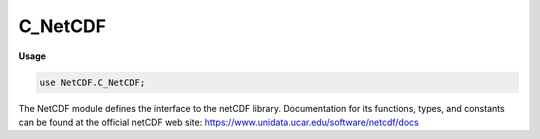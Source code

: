 .. default-domain:: chpl

.. module:: C_NetCDF
   :synopsis: The NetCDF module defines the interface to the netCDF library.

C_NetCDF
========
**Usage**

.. code-block:: chapel

   use NetCDF.C_NetCDF;

The NetCDF module defines the interface to the netCDF library.
Documentation for its functions, types, and constants can be found
at the official netCDF web site:
https://www.unidata.ucar.edu/software/netcdf/docs


.. data:: const NC_NAT: c_int

.. data:: const NC_BYTE: c_int

.. data:: const NC_CHAR: c_int

.. data:: const NC_SHORT: c_int

.. data:: const NC_INT: c_int

.. data:: const NC_LONG: c_int

.. data:: const NC_FLOAT: c_int

.. data:: const NC_DOUBLE: c_int

.. data:: const NC_UBYTE: c_int

.. data:: const NC_USHORT: c_int

.. data:: const NC_UINT: c_int

.. data:: const NC_INT64: c_int

.. data:: const NC_UINT64: c_int

.. data:: const NC_STRING: c_int

.. data:: const NC_MAX_ATOMIC_TYPE: c_int

.. data:: const NC_VLEN: c_int

.. data:: const NC_OPAQUE: c_int

.. data:: const NC_ENUM: c_int

.. data:: const NC_COMPOUND: c_int

.. data:: const NC_FIRSTUSERTYPEID: c_int

.. data:: const NC_FILL_BYTE: c_char

.. data:: const NC_FILL_CHAR: c_char

.. data:: const NC_FILL_SHORT: c_short

.. data:: const NC_FILL_INT: c_int

.. data:: const NC_FILL_FLOAT: real(32)

.. data:: const NC_FILL_DOUBLE: real

.. data:: const NC_FILL_UBYTE: c_int

.. data:: const NC_FILL_USHORT: c_int

.. data:: const NC_FILL_UINT: c_int

.. data:: const NC_FILL_INT64: c_longlong

.. data:: const NC_FILL_UINT64: c_ulonglong

.. data:: const NC_FILL_STRING: c_string

.. data:: const NC_MAX_BYTE: c_int

.. data:: const NC_MIN_BYTE: c_int

.. data:: const NC_MAX_CHAR: c_int

.. data:: const NC_MAX_SHORT: c_int

.. data:: const NC_MIN_SHORT: c_int

.. data:: const NC_MAX_INT: c_int

.. data:: const NC_MIN_INT: c_int

.. data:: const NC_MAX_FLOAT: real(32)

.. data:: const NC_MIN_FLOAT: real(32)

.. data:: const NC_MAX_DOUBLE: real

.. data:: const NC_MIN_DOUBLE: real

.. data:: const NC_MAX_UBYTE: c_int

.. data:: const NC_MAX_USHORT: c_int

.. data:: const NC_MAX_UINT: c_int

.. data:: const NC_MAX_INT64: c_longlong

.. data:: const NC_MIN_INT64: c_longlong

.. data:: const NC_MAX_UINT64: c_ulonglong

.. data:: const _FillValue: c_string

.. data:: const NC_FILL: c_int

.. data:: const NC_NOFILL: c_int

.. data:: const NC_NOWRITE: c_int

.. data:: const NC_WRITE: c_int

.. data:: const NC_CLOBBER: c_int

.. data:: const NC_NOCLOBBER: c_int

.. data:: const NC_DISKLESS: c_int

.. data:: const NC_MMAP: c_int

.. data:: const NC_64BIT_DATA: c_int

.. data:: const NC_CDF5: c_int

.. data:: const NC_CLASSIC_MODEL: c_int

.. data:: const NC_64BIT_OFFSET: c_int

.. data:: const NC_LOCK: c_int

.. data:: const NC_SHARE: c_int

.. data:: const NC_NETCDF4: c_int

.. data:: const NC_MPIIO: c_int

.. data:: const NC_MPIPOSIX: c_int

.. data:: const NC_INMEMORY: c_int

.. data:: const NC_PNETCDF: c_int

.. data:: const NC_FORMAT_CLASSIC: c_int

.. data:: const NC_FORMAT_64BIT_OFFSET: c_int

.. data:: const NC_FORMAT_64BIT: c_int

.. data:: const NC_FORMAT_NETCDF4: c_int

.. data:: const NC_FORMAT_NETCDF4_CLASSIC: c_int

.. data:: const NC_FORMAT_64BIT_DATA: c_int

.. data:: const NC_FORMAT_CDF5: c_int

.. data:: const NC_FORMATX_NC3: c_int

.. data:: const NC_FORMATX_NC_HDF5: c_int

.. data:: const NC_FORMATX_NC4: c_int

.. data:: const NC_FORMATX_NC_HDF4: c_int

.. data:: const NC_FORMATX_PNETCDF: c_int

.. data:: const NC_FORMATX_DAP2: c_int

.. data:: const NC_FORMATX_DAP4: c_int

.. data:: const NC_FORMATX_UNDEFINED: c_int

.. data:: const NC_FORMAT_NC3: c_int

.. data:: const NC_FORMAT_NC_HDF5: c_int

.. data:: const NC_FORMAT_NC4: c_int

.. data:: const NC_FORMAT_NC_HDF4: c_int

.. data:: const NC_FORMAT_PNETCDF: c_int

.. data:: const NC_FORMAT_DAP2: c_int

.. data:: const NC_FORMAT_DAP4: c_int

.. data:: const NC_FORMAT_UNDEFINED: c_int

.. data:: const NC_SIZEHINT_DEFAULT: c_int

.. data:: const NC_ALIGN_CHUNK: size_t

.. data:: const NC_UNLIMITED: c_int

.. data:: const NC_GLOBAL: c_int

.. data:: const NC_MAX_DIMS: c_int

.. data:: const NC_MAX_ATTRS: c_int

.. data:: const NC_MAX_VARS: c_int

.. data:: const NC_MAX_NAME: c_int

.. data:: const NC_MAX_VAR_DIMS: c_int

.. data:: const NC_MAX_HDF4_NAME: c_int

.. data:: const NC_ENDIAN_NATIVE: c_int

.. data:: const NC_ENDIAN_LITTLE: c_int

.. data:: const NC_ENDIAN_BIG: c_int

.. data:: const NC_CHUNKED: c_int

.. data:: const NC_CONTIGUOUS: c_int

.. data:: const NC_NOCHECKSUM: c_int

.. data:: const NC_FLETCHER32: c_int

.. data:: const NC_NOSHUFFLE: c_int

.. data:: const NC_SHUFFLE: c_int

.. data:: const NC_MIN_DEFLATE_LEVEL: c_int

.. data:: const NC_MAX_DEFLATE_LEVEL: c_int

.. data:: const NC_NOERR: c_int

.. data:: const NC2_ERR: c_int

.. data:: const NC_EBADID: c_int

.. data:: const NC_ENFILE: c_int

.. data:: const NC_EEXIST: c_int

.. data:: const NC_EINVAL: c_int

.. data:: const NC_EPERM: c_int

.. data:: const NC_ENOTINDEFINE: c_int

.. data:: const NC_EINDEFINE: c_int

.. data:: const NC_EINVALCOORDS: c_int

.. data:: const NC_EMAXDIMS: c_int

.. data:: const NC_ENAMEINUSE: c_int

.. data:: const NC_ENOTATT: c_int

.. data:: const NC_EMAXATTS: c_int

.. data:: const NC_EBADTYPE: c_int

.. data:: const NC_EBADDIM: c_int

.. data:: const NC_EUNLIMPOS: c_int

.. data:: const NC_EMAXVARS: c_int

.. data:: const NC_ENOTVAR: c_int

.. data:: const NC_EGLOBAL: c_int

.. data:: const NC_ENOTNC: c_int

.. data:: const NC_ESTS: c_int

.. data:: const NC_EMAXNAME: c_int

.. data:: const NC_EUNLIMIT: c_int

.. data:: const NC_ENORECVARS: c_int

.. data:: const NC_ECHAR: c_int

.. data:: const NC_EEDGE: c_int

.. data:: const NC_ESTRIDE: c_int

.. data:: const NC_EBADNAME: c_int

.. data:: const NC_ERANGE: c_int

.. data:: const NC_ENOMEM: c_int

.. data:: const NC_EVARSIZE: c_int

.. data:: const NC_EDIMSIZE: c_int

.. data:: const NC_ETRUNC: c_int

.. data:: const NC_EAXISTYPE: c_int

.. data:: const NC_EDAP: c_int

.. data:: const NC_ECURL: c_int

.. data:: const NC_EIO: c_int

.. data:: const NC_ENODATA: c_int

.. data:: const NC_EDAPSVC: c_int

.. data:: const NC_EDAS: c_int

.. data:: const NC_EDDS: c_int

.. data:: const NC_EDMR: c_int

.. data:: const NC_EDATADDS: c_int

.. data:: const NC_EDATADAP: c_int

.. data:: const NC_EDAPURL: c_int

.. data:: const NC_EDAPCONSTRAINT: c_int

.. data:: const NC_ETRANSLATION: c_int

.. data:: const NC_EACCESS: c_int

.. data:: const NC_EAUTH: c_int

.. data:: const NC_ENOTFOUND: c_int

.. data:: const NC_ECANTREMOVE: c_int

.. data:: const NC_EINTERNAL: c_int

.. data:: const NC4_FIRST_ERROR: c_int

.. data:: const NC_EHDFERR: c_int

.. data:: const NC_ECANTREAD: c_int

.. data:: const NC_ECANTWRITE: c_int

.. data:: const NC_ECANTCREATE: c_int

.. data:: const NC_EFILEMETA: c_int

.. data:: const NC_EDIMMETA: c_int

.. data:: const NC_EATTMETA: c_int

.. data:: const NC_EVARMETA: c_int

.. data:: const NC_ENOCOMPOUND: c_int

.. data:: const NC_EATTEXISTS: c_int

.. data:: const NC_ENOTNC4: c_int

.. data:: const NC_ESTRICTNC3: c_int

.. data:: const NC_ENOTNC3: c_int

.. data:: const NC_ENOPAR: c_int

.. data:: const NC_EPARINIT: c_int

.. data:: const NC_EBADGRPID: c_int

.. data:: const NC_EBADTYPID: c_int

.. data:: const NC_ETYPDEFINED: c_int

.. data:: const NC_EBADFIELD: c_int

.. data:: const NC_EBADCLASS: c_int

.. data:: const NC_EMAPTYPE: c_int

.. data:: const NC_ELATEFILL: c_int

.. data:: const NC_ELATEDEF: c_int

.. data:: const NC_EDIMSCALE: c_int

.. data:: const NC_ENOGRP: c_int

.. data:: const NC_ESTORAGE: c_int

.. data:: const NC_EBADCHUNK: c_int

.. data:: const NC_ENOTBUILT: c_int

.. data:: const NC_EDISKLESS: c_int

.. data:: const NC_ECANTEXTEND: c_int

.. data:: const NC_EMPI: c_int

.. data:: const NC_EFILTER: c_int

.. data:: const NC_ERCFILE: c_int

.. data:: const NC_ENULLPAD: c_int

.. data:: const NC4_LAST_ERROR: c_int

.. data:: const DIM_WITHOUT_VARIABLE: c_string

.. data:: const NC_HAVE_NEW_CHUNKING_API: c_int

.. data:: const NC_EURL: c_int

.. data:: const NC_ECONSTRAINT: c_int

.. data:: const NC_TURN_OFF_LOGGING: c_int

.. data:: const FILL_BYTE: c_char

.. data:: const FILL_CHAR: c_char

.. data:: const FILL_SHORT: c_short

.. data:: const FILL_LONG: c_int

.. data:: const FILL_FLOAT: real(32)

.. data:: const FILL_DOUBLE: real

.. data:: const MAX_NC_DIMS: c_int

.. data:: const MAX_NC_ATTRS: c_int

.. data:: const MAX_NC_VARS: c_int

.. data:: const MAX_NC_NAME: c_int

.. data:: const MAX_VAR_DIMS: c_int

.. data:: const NC_ENTOOL: c_int

.. data:: const NC_EXDR: c_int

.. data:: const NC_SYSERR: c_int

.. data:: const NC_FATAL: c_int

.. data:: const NC_VERBOSE: c_int

.. function:: proc nc_inq_libvers(): c_string

.. function:: proc nc_strerror(ncerr: c_int): c_string

.. function:: proc nc__create(path: c_string, cmode: c_int, initialsz: size_t, ref chunksizehintp: size_t, ref ncidp: c_int): c_int

.. function:: proc nc_create(path: c_string, cmode: c_int, ref ncidp: c_int): c_int

.. function:: proc nc__open(path: c_string, mode: c_int, ref chunksizehintp: size_t, ref ncidp: c_int): c_int

.. function:: proc nc_open(path: c_string, mode: c_int, ref ncidp: c_int): c_int

.. function:: proc nc_inq_path(ncid: c_int, ref pathlen: size_t, path: c_string): c_int

.. function:: proc nc_inq_ncid(ncid: c_int, name: c_string, ref grp_ncid: c_int): c_int

.. function:: proc nc_inq_grps(ncid: c_int, ref numgrps: c_int, ref ncids: c_int): c_int

.. function:: proc nc_inq_grpname(ncid: c_int, name: c_string): c_int

.. function:: proc nc_inq_grpname_full(ncid: c_int, ref lenp: size_t, full_name: c_string): c_int

.. function:: proc nc_inq_grpname_len(ncid: c_int, ref lenp: size_t): c_int

.. function:: proc nc_inq_grp_parent(ncid: c_int, ref parent_ncid: c_int): c_int

.. function:: proc nc_inq_grp_ncid(ncid: c_int, grp_name: c_string, ref grp_ncid: c_int): c_int

.. function:: proc nc_inq_grp_full_ncid(ncid: c_int, full_name: c_string, ref grp_ncid: c_int): c_int

.. function:: proc nc_inq_varids(ncid: c_int, ref nvars: c_int, ref varids: c_int): c_int

.. function:: proc nc_inq_dimids(ncid: c_int, ref ndims: c_int, ref dimids: c_int, include_parents: c_int): c_int

.. function:: proc nc_inq_typeids(ncid: c_int, ref ntypes: c_int, ref typeids: c_int): c_int

.. function:: proc nc_inq_type_equal(ncid1: c_int, typeid1: nc_type, ncid2: c_int, typeid2: nc_type, ref equal: c_int): c_int

.. function:: proc nc_def_grp(parent_ncid: c_int, name: c_string, ref new_ncid: c_int): c_int

.. function:: proc nc_rename_grp(grpid: c_int, name: c_string): c_int

.. function:: proc nc_def_compound(ncid: c_int, size: size_t, name: c_string, ref typeidp: nc_type): c_int

.. function:: proc nc_insert_compound(ncid: c_int, xtype: nc_type, name: c_string, offset: size_t, field_typeid: nc_type): c_int

.. function:: proc nc_insert_array_compound(ncid: c_int, xtype: nc_type, name: c_string, offset: size_t, field_typeid: nc_type, ndims: c_int, ref dim_sizes: c_int): c_int

.. function:: proc nc_inq_type(ncid: c_int, xtype: nc_type, name: c_string, ref size: size_t): c_int

.. function:: proc nc_inq_typeid(ncid: c_int, name: c_string, ref typeidp: nc_type): c_int

.. function:: proc nc_inq_compound(ncid: c_int, xtype: nc_type, name: c_string, ref sizep: size_t, ref nfieldsp: size_t): c_int

.. function:: proc nc_inq_compound_name(ncid: c_int, xtype: nc_type, name: c_string): c_int

.. function:: proc nc_inq_compound_size(ncid: c_int, xtype: nc_type, ref sizep: size_t): c_int

.. function:: proc nc_inq_compound_nfields(ncid: c_int, xtype: nc_type, ref nfieldsp: size_t): c_int

.. function:: proc nc_inq_compound_field(ncid: c_int, xtype: nc_type, fieldid: c_int, name: c_string, ref offsetp: size_t, ref field_typeidp: nc_type, ref ndimsp: c_int, ref dim_sizesp: c_int): c_int

.. function:: proc nc_inq_compound_fieldname(ncid: c_int, xtype: nc_type, fieldid: c_int, name: c_string): c_int

.. function:: proc nc_inq_compound_fieldindex(ncid: c_int, xtype: nc_type, name: c_string, ref fieldidp: c_int): c_int

.. function:: proc nc_inq_compound_fieldoffset(ncid: c_int, xtype: nc_type, fieldid: c_int, ref offsetp: size_t): c_int

.. function:: proc nc_inq_compound_fieldtype(ncid: c_int, xtype: nc_type, fieldid: c_int, ref field_typeidp: nc_type): c_int

.. function:: proc nc_inq_compound_fieldndims(ncid: c_int, xtype: nc_type, fieldid: c_int, ref ndimsp: c_int): c_int

.. function:: proc nc_inq_compound_fielddim_sizes(ncid: c_int, xtype: nc_type, fieldid: c_int, ref dim_sizes: c_int): c_int

.. function:: proc nc_def_vlen(ncid: c_int, name: c_string, base_typeid: nc_type, ref xtypep: nc_type): c_int

.. function:: proc nc_inq_vlen(ncid: c_int, xtype: nc_type, name: c_string, ref datum_sizep: size_t, ref base_nc_typep: nc_type): c_int

.. function:: proc nc_free_vlen(ref vl: nc_vlen_t): c_int

.. function:: proc nc_free_vlens(len: size_t, vlens: c_ptr(nc_vlen_t)): c_int

.. function:: proc nc_put_vlen_element(ncid: c_int, typeid1: c_int, vlen_element: c_void_ptr, len: size_t, data: c_void_ptr): c_int

.. function:: proc nc_get_vlen_element(ncid: c_int, typeid1: c_int, vlen_element: c_void_ptr, ref len: size_t, data: c_void_ptr): c_int

.. function:: proc nc_free_string(len: size_t, ref data: c_string): c_int

.. function:: proc nc_inq_user_type(ncid: c_int, xtype: nc_type, name: c_string, ref size: size_t, ref base_nc_typep: nc_type, ref nfieldsp: size_t, ref classp: c_int): c_int

.. function:: proc nc_put_att(ncid: c_int, varid: c_int, name: c_string, xtype: nc_type, len: size_t, op: c_void_ptr): c_int

.. function:: proc nc_get_att(ncid: c_int, varid: c_int, name: c_string, ip: c_void_ptr): c_int

.. function:: proc nc_def_enum(ncid: c_int, base_typeid: nc_type, name: c_string, ref typeidp: nc_type): c_int

.. function:: proc nc_insert_enum(ncid: c_int, xtype: nc_type, name: c_string, value: c_void_ptr): c_int

.. function:: proc nc_inq_enum(ncid: c_int, xtype: nc_type, name: c_string, ref base_nc_typep: nc_type, ref base_sizep: size_t, ref num_membersp: size_t): c_int

.. function:: proc nc_inq_enum_member(ncid: c_int, xtype: nc_type, idx: c_int, name: c_string, value: c_void_ptr): c_int

.. function:: proc nc_inq_enum_ident(ncid: c_int, xtype: nc_type, value: c_longlong, identifier: c_string): c_int

.. function:: proc nc_def_opaque(ncid: c_int, size: size_t, name: c_string, ref xtypep: nc_type): c_int

.. function:: proc nc_inq_opaque(ncid: c_int, xtype: nc_type, name: c_string, ref sizep: size_t): c_int

.. function:: proc nc_put_var(ncid: c_int, varid: c_int, op: c_void_ptr): c_int

.. function:: proc nc_get_var(ncid: c_int, varid: c_int, ip: c_void_ptr): c_int

.. function:: proc nc_put_var1(ncid: c_int, varid: c_int, ref indexp: size_t, op: c_void_ptr): c_int

.. function:: proc nc_get_var1(ncid: c_int, varid: c_int, ref indexp: size_t, ip: c_void_ptr): c_int

.. function:: proc nc_put_vara(ncid: c_int, varid: c_int, ref startp: size_t, ref countp: size_t, op: c_void_ptr): c_int

.. function:: proc nc_get_vara(ncid: c_int, varid: c_int, ref startp: size_t, ref countp: size_t, ip: c_void_ptr): c_int

.. function:: proc nc_put_vars(ncid: c_int, varid: c_int, ref startp: size_t, ref countp: size_t, ref stridep: c_ptrdiff, op: c_void_ptr): c_int

.. function:: proc nc_get_vars(ncid: c_int, varid: c_int, ref startp: size_t, ref countp: size_t, ref stridep: c_ptrdiff, ip: c_void_ptr): c_int

.. function:: proc nc_put_varm(ncid: c_int, varid: c_int, ref startp: size_t, ref countp: size_t, ref stridep: c_ptrdiff, ref imapp: c_ptrdiff, op: c_void_ptr): c_int

.. function:: proc nc_get_varm(ncid: c_int, varid: c_int, ref startp: size_t, ref countp: size_t, ref stridep: c_ptrdiff, ref imapp: c_ptrdiff, ip: c_void_ptr): c_int

.. function:: proc nc_def_var_deflate(ncid: c_int, varid: c_int, shuffle: c_int, deflate: c_int, deflate_level: c_int): c_int

.. function:: proc nc_inq_var_deflate(ncid: c_int, varid: c_int, ref shufflep: c_int, ref deflatep: c_int, ref deflate_levelp: c_int): c_int

.. function:: proc nc_inq_var_szip(ncid: c_int, varid: c_int, ref options_maskp: c_int, ref pixels_per_blockp: c_int): c_int

.. function:: proc nc_def_var_fletcher32(ncid: c_int, varid: c_int, fletcher32: c_int): c_int

.. function:: proc nc_inq_var_fletcher32(ncid: c_int, varid: c_int, ref fletcher32p: c_int): c_int

.. function:: proc nc_def_var_chunking(ncid: c_int, varid: c_int, storage: c_int, ref chunksizesp: size_t): c_int

.. function:: proc nc_inq_var_chunking(ncid: c_int, varid: c_int, ref storagep: c_int, ref chunksizesp: size_t): c_int

.. function:: proc nc_def_var_fill(ncid: c_int, varid: c_int, no_fill: c_int, fill_value: c_void_ptr): c_int

.. function:: proc nc_inq_var_fill(ncid: c_int, varid: c_int, ref no_fill: c_int, fill_valuep: c_void_ptr): c_int

.. function:: proc nc_def_var_endian(ncid: c_int, varid: c_int, endian: c_int): c_int

.. function:: proc nc_inq_var_endian(ncid: c_int, varid: c_int, ref endianp: c_int): c_int

.. function:: proc nc_def_var_filter(ncid: c_int, varid: c_int, id: c_uint, nparams: size_t, ref parms: c_uint): c_int

.. function:: proc nc_inq_var_filter(ncid: c_int, varid: c_int, ref idp: c_uint, ref nparams: size_t, ref params: c_uint): c_int

.. function:: proc nc_set_fill(ncid: c_int, fillmode: c_int, ref old_modep: c_int): c_int

.. function:: proc nc_set_default_format(format: c_int, ref old_formatp: c_int): c_int

.. function:: proc nc_set_chunk_cache(size: size_t, nelems: size_t, preemption: c_float): c_int

.. function:: proc nc_get_chunk_cache(ref sizep: size_t, ref nelemsp: size_t, ref preemptionp: c_float): c_int

.. function:: proc nc_set_var_chunk_cache(ncid: c_int, varid: c_int, size: size_t, nelems: size_t, preemption: c_float): c_int

.. function:: proc nc_get_var_chunk_cache(ncid: c_int, varid: c_int, ref sizep: size_t, ref nelemsp: size_t, ref preemptionp: c_float): c_int

.. function:: proc nc_redef(ncid: c_int): c_int

.. function:: proc nc__enddef(ncid: c_int, h_minfree: size_t, v_align: size_t, v_minfree: size_t, r_align: size_t): c_int

.. function:: proc nc_enddef(ncid: c_int): c_int

.. function:: proc nc_sync(ncid: c_int): c_int

.. function:: proc nc_abort(ncid: c_int): c_int

.. function:: proc nc_close(ncid: c_int): c_int

.. function:: proc nc_inq(ncid: c_int, ref ndimsp: c_int, ref nvarsp: c_int, ref nattsp: c_int, ref unlimdimidp: c_int): c_int

.. function:: proc nc_inq_ndims(ncid: c_int, ref ndimsp: c_int): c_int

.. function:: proc nc_inq_nvars(ncid: c_int, ref nvarsp: c_int): c_int

.. function:: proc nc_inq_natts(ncid: c_int, ref nattsp: c_int): c_int

.. function:: proc nc_inq_unlimdim(ncid: c_int, ref unlimdimidp: c_int): c_int

.. function:: proc nc_inq_unlimdims(ncid: c_int, ref nunlimdimsp: c_int, ref unlimdimidsp: c_int): c_int

.. function:: proc nc_inq_format(ncid: c_int, ref formatp: c_int): c_int

.. function:: proc nc_inq_format_extended(ncid: c_int, ref formatp: c_int, ref modep: c_int): c_int

.. function:: proc nc_def_dim(ncid: c_int, name: c_string, len: size_t, ref idp: c_int): c_int

.. function:: proc nc_inq_dimid(ncid: c_int, name: c_string, ref idp: c_int): c_int

.. function:: proc nc_inq_dim(ncid: c_int, dimid: c_int, name: c_string, ref lenp: size_t): c_int

.. function:: proc nc_inq_dimname(ncid: c_int, dimid: c_int, name: c_string): c_int

.. function:: proc nc_inq_dimlen(ncid: c_int, dimid: c_int, ref lenp: size_t): c_int

.. function:: proc nc_rename_dim(ncid: c_int, dimid: c_int, name: c_string): c_int

.. function:: proc nc_inq_att(ncid: c_int, varid: c_int, name: c_string, ref xtypep: nc_type, ref lenp: size_t): c_int

.. function:: proc nc_inq_attid(ncid: c_int, varid: c_int, name: c_string, ref idp: c_int): c_int

.. function:: proc nc_inq_atttype(ncid: c_int, varid: c_int, name: c_string, ref xtypep: nc_type): c_int

.. function:: proc nc_inq_attlen(ncid: c_int, varid: c_int, name: c_string, ref lenp: size_t): c_int

.. function:: proc nc_inq_attname(ncid: c_int, varid: c_int, attnum: c_int, name: c_string): c_int

.. function:: proc nc_copy_att(ncid_in: c_int, varid_in: c_int, name: c_string, ncid_out: c_int, varid_out: c_int): c_int

.. function:: proc nc_rename_att(ncid: c_int, varid: c_int, name: c_string, newname: c_string): c_int

.. function:: proc nc_del_att(ncid: c_int, varid: c_int, name: c_string): c_int

.. function:: proc nc_put_att_text(ncid: c_int, varid: c_int, name: c_string, len: size_t, op: c_string): c_int

.. function:: proc nc_get_att_text(ncid: c_int, varid: c_int, name: c_string, ip: c_string): c_int

.. function:: proc nc_put_att_string(ncid: c_int, varid: c_int, name: c_string, len: size_t, ref op: c_string): c_int

.. function:: proc nc_get_att_string(ncid: c_int, varid: c_int, name: c_string, ref ip: c_string): c_int

.. function:: proc nc_put_att_uchar(ncid: c_int, varid: c_int, name: c_string, xtype: nc_type, len: size_t, ref op: c_uchar): c_int

.. function:: proc nc_get_att_uchar(ncid: c_int, varid: c_int, name: c_string, ref ip: c_uchar): c_int

.. function:: proc nc_put_att_schar(ncid: c_int, varid: c_int, name: c_string, xtype: nc_type, len: size_t, ref op: c_schar): c_int

.. function:: proc nc_get_att_schar(ncid: c_int, varid: c_int, name: c_string, ref ip: c_schar): c_int

.. function:: proc nc_put_att_short(ncid: c_int, varid: c_int, name: c_string, xtype: nc_type, len: size_t, ref op: c_short): c_int

.. function:: proc nc_get_att_short(ncid: c_int, varid: c_int, name: c_string, ref ip: c_short): c_int

.. function:: proc nc_put_att_int(ncid: c_int, varid: c_int, name: c_string, xtype: nc_type, len: size_t, ref op: c_int): c_int

.. function:: proc nc_get_att_int(ncid: c_int, varid: c_int, name: c_string, ref ip: c_int): c_int

.. function:: proc nc_put_att_long(ncid: c_int, varid: c_int, name: c_string, xtype: nc_type, len: size_t, ref op: c_long): c_int

.. function:: proc nc_get_att_long(ncid: c_int, varid: c_int, name: c_string, ref ip: c_long): c_int

.. function:: proc nc_put_att_float(ncid: c_int, varid: c_int, name: c_string, xtype: nc_type, len: size_t, ref op: c_float): c_int

.. function:: proc nc_get_att_float(ncid: c_int, varid: c_int, name: c_string, ref ip: c_float): c_int

.. function:: proc nc_put_att_double(ncid: c_int, varid: c_int, name: c_string, xtype: nc_type, len: size_t, ref op: c_double): c_int

.. function:: proc nc_get_att_double(ncid: c_int, varid: c_int, name: c_string, ref ip: c_double): c_int

.. function:: proc nc_put_att_ushort(ncid: c_int, varid: c_int, name: c_string, xtype: nc_type, len: size_t, ref op: c_ushort): c_int

.. function:: proc nc_get_att_ushort(ncid: c_int, varid: c_int, name: c_string, ref ip: c_ushort): c_int

.. function:: proc nc_put_att_uint(ncid: c_int, varid: c_int, name: c_string, xtype: nc_type, len: size_t, ref op: c_uint): c_int

.. function:: proc nc_get_att_uint(ncid: c_int, varid: c_int, name: c_string, ref ip: c_uint): c_int

.. function:: proc nc_put_att_longlong(ncid: c_int, varid: c_int, name: c_string, xtype: nc_type, len: size_t, ref op: c_longlong): c_int

.. function:: proc nc_get_att_longlong(ncid: c_int, varid: c_int, name: c_string, ref ip: c_longlong): c_int

.. function:: proc nc_put_att_ulonglong(ncid: c_int, varid: c_int, name: c_string, xtype: nc_type, len: size_t, ref op: c_ulonglong): c_int

.. function:: proc nc_get_att_ulonglong(ncid: c_int, varid: c_int, name: c_string, ref ip: c_ulonglong): c_int

.. function:: proc nc_def_var(ncid: c_int, name: c_string, xtype: nc_type, ndims: c_int, ref dimidsp: c_int, ref varidp: c_int): c_int

.. function:: proc nc_inq_var(ncid: c_int, varid: c_int, name: c_string, ref xtypep: nc_type, ref ndimsp: c_int, ref dimidsp: c_int, ref nattsp: c_int): c_int

.. function:: proc nc_inq_varid(ncid: c_int, name: c_string, ref varidp: c_int): c_int

.. function:: proc nc_inq_varname(ncid: c_int, varid: c_int, name: c_string): c_int

.. function:: proc nc_inq_vartype(ncid: c_int, varid: c_int, ref xtypep: nc_type): c_int

.. function:: proc nc_inq_varndims(ncid: c_int, varid: c_int, ref ndimsp: c_int): c_int

.. function:: proc nc_inq_vardimid(ncid: c_int, varid: c_int, ref dimidsp: c_int): c_int

.. function:: proc nc_inq_varnatts(ncid: c_int, varid: c_int, ref nattsp: c_int): c_int

.. function:: proc nc_rename_var(ncid: c_int, varid: c_int, name: c_string): c_int

.. function:: proc nc_copy_var(ncid_in: c_int, varid: c_int, ncid_out: c_int): c_int

.. function:: proc nc_put_var1_text(ncid: c_int, varid: c_int, ref indexp: size_t, op: c_string): c_int

.. function:: proc nc_get_var1_text(ncid: c_int, varid: c_int, ref indexp: size_t, ip: c_string): c_int

.. function:: proc nc_put_var1_uchar(ncid: c_int, varid: c_int, ref indexp: size_t, ref op: c_uchar): c_int

.. function:: proc nc_get_var1_uchar(ncid: c_int, varid: c_int, ref indexp: size_t, ref ip: c_uchar): c_int

.. function:: proc nc_put_var1_schar(ncid: c_int, varid: c_int, ref indexp: size_t, ref op: c_schar): c_int

.. function:: proc nc_get_var1_schar(ncid: c_int, varid: c_int, ref indexp: size_t, ref ip: c_schar): c_int

.. function:: proc nc_put_var1_short(ncid: c_int, varid: c_int, ref indexp: size_t, ref op: c_short): c_int

.. function:: proc nc_get_var1_short(ncid: c_int, varid: c_int, ref indexp: size_t, ref ip: c_short): c_int

.. function:: proc nc_put_var1_int(ncid: c_int, varid: c_int, ref indexp: size_t, ref op: c_int): c_int

.. function:: proc nc_get_var1_int(ncid: c_int, varid: c_int, ref indexp: size_t, ref ip: c_int): c_int

.. function:: proc nc_put_var1_long(ncid: c_int, varid: c_int, ref indexp: size_t, ref op: c_long): c_int

.. function:: proc nc_get_var1_long(ncid: c_int, varid: c_int, ref indexp: size_t, ref ip: c_long): c_int

.. function:: proc nc_put_var1_float(ncid: c_int, varid: c_int, ref indexp: size_t, ref op: c_float): c_int

.. function:: proc nc_get_var1_float(ncid: c_int, varid: c_int, ref indexp: size_t, ref ip: c_float): c_int

.. function:: proc nc_put_var1_double(ncid: c_int, varid: c_int, ref indexp: size_t, ref op: c_double): c_int

.. function:: proc nc_get_var1_double(ncid: c_int, varid: c_int, ref indexp: size_t, ref ip: c_double): c_int

.. function:: proc nc_put_var1_ushort(ncid: c_int, varid: c_int, ref indexp: size_t, ref op: c_ushort): c_int

.. function:: proc nc_get_var1_ushort(ncid: c_int, varid: c_int, ref indexp: size_t, ref ip: c_ushort): c_int

.. function:: proc nc_put_var1_uint(ncid: c_int, varid: c_int, ref indexp: size_t, ref op: c_uint): c_int

.. function:: proc nc_get_var1_uint(ncid: c_int, varid: c_int, ref indexp: size_t, ref ip: c_uint): c_int

.. function:: proc nc_put_var1_longlong(ncid: c_int, varid: c_int, ref indexp: size_t, ref op: c_longlong): c_int

.. function:: proc nc_get_var1_longlong(ncid: c_int, varid: c_int, ref indexp: size_t, ref ip: c_longlong): c_int

.. function:: proc nc_put_var1_ulonglong(ncid: c_int, varid: c_int, ref indexp: size_t, ref op: c_ulonglong): c_int

.. function:: proc nc_get_var1_ulonglong(ncid: c_int, varid: c_int, ref indexp: size_t, ref ip: c_ulonglong): c_int

.. function:: proc nc_put_var1_string(ncid: c_int, varid: c_int, ref indexp: size_t, ref op: c_string): c_int

.. function:: proc nc_get_var1_string(ncid: c_int, varid: c_int, ref indexp: size_t, ref ip: c_string): c_int

.. function:: proc nc_put_vara_text(ncid: c_int, varid: c_int, ref startp: size_t, ref countp: size_t, op: c_string): c_int

.. function:: proc nc_get_vara_text(ncid: c_int, varid: c_int, ref startp: size_t, ref countp: size_t, ip: c_string): c_int

.. function:: proc nc_put_vara_uchar(ncid: c_int, varid: c_int, ref startp: size_t, ref countp: size_t, ref op: c_uchar): c_int

.. function:: proc nc_get_vara_uchar(ncid: c_int, varid: c_int, ref startp: size_t, ref countp: size_t, ref ip: c_uchar): c_int

.. function:: proc nc_put_vara_schar(ncid: c_int, varid: c_int, ref startp: size_t, ref countp: size_t, ref op: c_schar): c_int

.. function:: proc nc_get_vara_schar(ncid: c_int, varid: c_int, ref startp: size_t, ref countp: size_t, ref ip: c_schar): c_int

.. function:: proc nc_put_vara_short(ncid: c_int, varid: c_int, ref startp: size_t, ref countp: size_t, ref op: c_short): c_int

.. function:: proc nc_get_vara_short(ncid: c_int, varid: c_int, ref startp: size_t, ref countp: size_t, ref ip: c_short): c_int

.. function:: proc nc_put_vara_int(ncid: c_int, varid: c_int, ref startp: size_t, ref countp: size_t, ref op: c_int): c_int

.. function:: proc nc_get_vara_int(ncid: c_int, varid: c_int, ref startp: size_t, ref countp: size_t, ref ip: c_int): c_int

.. function:: proc nc_put_vara_long(ncid: c_int, varid: c_int, ref startp: size_t, ref countp: size_t, ref op: c_long): c_int

.. function:: proc nc_get_vara_long(ncid: c_int, varid: c_int, ref startp: size_t, ref countp: size_t, ref ip: c_long): c_int

.. function:: proc nc_put_vara_float(ncid: c_int, varid: c_int, ref startp: size_t, ref countp: size_t, ref op: c_float): c_int

.. function:: proc nc_get_vara_float(ncid: c_int, varid: c_int, ref startp: size_t, ref countp: size_t, ref ip: c_float): c_int

.. function:: proc nc_put_vara_double(ncid: c_int, varid: c_int, ref startp: size_t, ref countp: size_t, ref op: c_double): c_int

.. function:: proc nc_get_vara_double(ncid: c_int, varid: c_int, ref startp: size_t, ref countp: size_t, ref ip: c_double): c_int

.. function:: proc nc_put_vara_ushort(ncid: c_int, varid: c_int, ref startp: size_t, ref countp: size_t, ref op: c_ushort): c_int

.. function:: proc nc_get_vara_ushort(ncid: c_int, varid: c_int, ref startp: size_t, ref countp: size_t, ref ip: c_ushort): c_int

.. function:: proc nc_put_vara_uint(ncid: c_int, varid: c_int, ref startp: size_t, ref countp: size_t, ref op: c_uint): c_int

.. function:: proc nc_get_vara_uint(ncid: c_int, varid: c_int, ref startp: size_t, ref countp: size_t, ref ip: c_uint): c_int

.. function:: proc nc_put_vara_longlong(ncid: c_int, varid: c_int, ref startp: size_t, ref countp: size_t, ref op: c_longlong): c_int

.. function:: proc nc_get_vara_longlong(ncid: c_int, varid: c_int, ref startp: size_t, ref countp: size_t, ref ip: c_longlong): c_int

.. function:: proc nc_put_vara_ulonglong(ncid: c_int, varid: c_int, ref startp: size_t, ref countp: size_t, ref op: c_ulonglong): c_int

.. function:: proc nc_get_vara_ulonglong(ncid: c_int, varid: c_int, ref startp: size_t, ref countp: size_t, ref ip: c_ulonglong): c_int

.. function:: proc nc_put_vara_string(ncid: c_int, varid: c_int, ref startp: size_t, ref countp: size_t, ref op: c_string): c_int

.. function:: proc nc_get_vara_string(ncid: c_int, varid: c_int, ref startp: size_t, ref countp: size_t, ref ip: c_string): c_int

.. function:: proc nc_put_vars_text(ncid: c_int, varid: c_int, ref startp: size_t, ref countp: size_t, ref stridep: c_ptrdiff, op: c_string): c_int

.. function:: proc nc_get_vars_text(ncid: c_int, varid: c_int, ref startp: size_t, ref countp: size_t, ref stridep: c_ptrdiff, ip: c_string): c_int

.. function:: proc nc_put_vars_uchar(ncid: c_int, varid: c_int, ref startp: size_t, ref countp: size_t, ref stridep: c_ptrdiff, ref op: c_uchar): c_int

.. function:: proc nc_get_vars_uchar(ncid: c_int, varid: c_int, ref startp: size_t, ref countp: size_t, ref stridep: c_ptrdiff, ref ip: c_uchar): c_int

.. function:: proc nc_put_vars_schar(ncid: c_int, varid: c_int, ref startp: size_t, ref countp: size_t, ref stridep: c_ptrdiff, ref op: c_schar): c_int

.. function:: proc nc_get_vars_schar(ncid: c_int, varid: c_int, ref startp: size_t, ref countp: size_t, ref stridep: c_ptrdiff, ref ip: c_schar): c_int

.. function:: proc nc_put_vars_short(ncid: c_int, varid: c_int, ref startp: size_t, ref countp: size_t, ref stridep: c_ptrdiff, ref op: c_short): c_int

.. function:: proc nc_get_vars_short(ncid: c_int, varid: c_int, ref startp: size_t, ref countp: size_t, ref stridep: c_ptrdiff, ref ip: c_short): c_int

.. function:: proc nc_put_vars_int(ncid: c_int, varid: c_int, ref startp: size_t, ref countp: size_t, ref stridep: c_ptrdiff, ref op: c_int): c_int

.. function:: proc nc_get_vars_int(ncid: c_int, varid: c_int, ref startp: size_t, ref countp: size_t, ref stridep: c_ptrdiff, ref ip: c_int): c_int

.. function:: proc nc_put_vars_long(ncid: c_int, varid: c_int, ref startp: size_t, ref countp: size_t, ref stridep: c_ptrdiff, ref op: c_long): c_int

.. function:: proc nc_get_vars_long(ncid: c_int, varid: c_int, ref startp: size_t, ref countp: size_t, ref stridep: c_ptrdiff, ref ip: c_long): c_int

.. function:: proc nc_put_vars_float(ncid: c_int, varid: c_int, ref startp: size_t, ref countp: size_t, ref stridep: c_ptrdiff, ref op: c_float): c_int

.. function:: proc nc_get_vars_float(ncid: c_int, varid: c_int, ref startp: size_t, ref countp: size_t, ref stridep: c_ptrdiff, ref ip: c_float): c_int

.. function:: proc nc_put_vars_double(ncid: c_int, varid: c_int, ref startp: size_t, ref countp: size_t, ref stridep: c_ptrdiff, ref op: c_double): c_int

.. function:: proc nc_get_vars_double(ncid: c_int, varid: c_int, ref startp: size_t, ref countp: size_t, ref stridep: c_ptrdiff, ref ip: c_double): c_int

.. function:: proc nc_put_vars_ushort(ncid: c_int, varid: c_int, ref startp: size_t, ref countp: size_t, ref stridep: c_ptrdiff, ref op: c_ushort): c_int

.. function:: proc nc_get_vars_ushort(ncid: c_int, varid: c_int, ref startp: size_t, ref countp: size_t, ref stridep: c_ptrdiff, ref ip: c_ushort): c_int

.. function:: proc nc_put_vars_uint(ncid: c_int, varid: c_int, ref startp: size_t, ref countp: size_t, ref stridep: c_ptrdiff, ref op: c_uint): c_int

.. function:: proc nc_get_vars_uint(ncid: c_int, varid: c_int, ref startp: size_t, ref countp: size_t, ref stridep: c_ptrdiff, ref ip: c_uint): c_int

.. function:: proc nc_put_vars_longlong(ncid: c_int, varid: c_int, ref startp: size_t, ref countp: size_t, ref stridep: c_ptrdiff, ref op: c_longlong): c_int

.. function:: proc nc_get_vars_longlong(ncid: c_int, varid: c_int, ref startp: size_t, ref countp: size_t, ref stridep: c_ptrdiff, ref ip: c_longlong): c_int

.. function:: proc nc_put_vars_ulonglong(ncid: c_int, varid: c_int, ref startp: size_t, ref countp: size_t, ref stridep: c_ptrdiff, ref op: c_ulonglong): c_int

.. function:: proc nc_get_vars_ulonglong(ncid: c_int, varid: c_int, ref startp: size_t, ref countp: size_t, ref stridep: c_ptrdiff, ref ip: c_ulonglong): c_int

.. function:: proc nc_put_vars_string(ncid: c_int, varid: c_int, ref startp: size_t, ref countp: size_t, ref stridep: c_ptrdiff, ref op: c_string): c_int

.. function:: proc nc_get_vars_string(ncid: c_int, varid: c_int, ref startp: size_t, ref countp: size_t, ref stridep: c_ptrdiff, ref ip: c_string): c_int

.. function:: proc nc_put_varm_text(ncid: c_int, varid: c_int, ref startp: size_t, ref countp: size_t, ref stridep: c_ptrdiff, ref imapp: c_ptrdiff, op: c_string): c_int

.. function:: proc nc_get_varm_text(ncid: c_int, varid: c_int, ref startp: size_t, ref countp: size_t, ref stridep: c_ptrdiff, ref imapp: c_ptrdiff, ip: c_string): c_int

.. function:: proc nc_put_varm_uchar(ncid: c_int, varid: c_int, ref startp: size_t, ref countp: size_t, ref stridep: c_ptrdiff, ref imapp: c_ptrdiff, ref op: c_uchar): c_int

.. function:: proc nc_get_varm_uchar(ncid: c_int, varid: c_int, ref startp: size_t, ref countp: size_t, ref stridep: c_ptrdiff, ref imapp: c_ptrdiff, ref ip: c_uchar): c_int

.. function:: proc nc_put_varm_schar(ncid: c_int, varid: c_int, ref startp: size_t, ref countp: size_t, ref stridep: c_ptrdiff, ref imapp: c_ptrdiff, ref op: c_schar): c_int

.. function:: proc nc_get_varm_schar(ncid: c_int, varid: c_int, ref startp: size_t, ref countp: size_t, ref stridep: c_ptrdiff, ref imapp: c_ptrdiff, ref ip: c_schar): c_int

.. function:: proc nc_put_varm_short(ncid: c_int, varid: c_int, ref startp: size_t, ref countp: size_t, ref stridep: c_ptrdiff, ref imapp: c_ptrdiff, ref op: c_short): c_int

.. function:: proc nc_get_varm_short(ncid: c_int, varid: c_int, ref startp: size_t, ref countp: size_t, ref stridep: c_ptrdiff, ref imapp: c_ptrdiff, ref ip: c_short): c_int

.. function:: proc nc_put_varm_int(ncid: c_int, varid: c_int, ref startp: size_t, ref countp: size_t, ref stridep: c_ptrdiff, ref imapp: c_ptrdiff, ref op: c_int): c_int

.. function:: proc nc_get_varm_int(ncid: c_int, varid: c_int, ref startp: size_t, ref countp: size_t, ref stridep: c_ptrdiff, ref imapp: c_ptrdiff, ref ip: c_int): c_int

.. function:: proc nc_put_varm_long(ncid: c_int, varid: c_int, ref startp: size_t, ref countp: size_t, ref stridep: c_ptrdiff, ref imapp: c_ptrdiff, ref op: c_long): c_int

.. function:: proc nc_get_varm_long(ncid: c_int, varid: c_int, ref startp: size_t, ref countp: size_t, ref stridep: c_ptrdiff, ref imapp: c_ptrdiff, ref ip: c_long): c_int

.. function:: proc nc_put_varm_float(ncid: c_int, varid: c_int, ref startp: size_t, ref countp: size_t, ref stridep: c_ptrdiff, ref imapp: c_ptrdiff, ref op: c_float): c_int

.. function:: proc nc_get_varm_float(ncid: c_int, varid: c_int, ref startp: size_t, ref countp: size_t, ref stridep: c_ptrdiff, ref imapp: c_ptrdiff, ref ip: c_float): c_int

.. function:: proc nc_put_varm_double(ncid: c_int, varid: c_int, ref startp: size_t, ref countp: size_t, ref stridep: c_ptrdiff, ref imapp: c_ptrdiff, ref op: c_double): c_int

.. function:: proc nc_get_varm_double(ncid: c_int, varid: c_int, ref startp: size_t, ref countp: size_t, ref stridep: c_ptrdiff, ref imapp: c_ptrdiff, ref ip: c_double): c_int

.. function:: proc nc_put_varm_ushort(ncid: c_int, varid: c_int, ref startp: size_t, ref countp: size_t, ref stridep: c_ptrdiff, ref imapp: c_ptrdiff, ref op: c_ushort): c_int

.. function:: proc nc_get_varm_ushort(ncid: c_int, varid: c_int, ref startp: size_t, ref countp: size_t, ref stridep: c_ptrdiff, ref imapp: c_ptrdiff, ref ip: c_ushort): c_int

.. function:: proc nc_put_varm_uint(ncid: c_int, varid: c_int, ref startp: size_t, ref countp: size_t, ref stridep: c_ptrdiff, ref imapp: c_ptrdiff, ref op: c_uint): c_int

.. function:: proc nc_get_varm_uint(ncid: c_int, varid: c_int, ref startp: size_t, ref countp: size_t, ref stridep: c_ptrdiff, ref imapp: c_ptrdiff, ref ip: c_uint): c_int

.. function:: proc nc_put_varm_longlong(ncid: c_int, varid: c_int, ref startp: size_t, ref countp: size_t, ref stridep: c_ptrdiff, ref imapp: c_ptrdiff, ref op: c_longlong): c_int

.. function:: proc nc_get_varm_longlong(ncid: c_int, varid: c_int, ref startp: size_t, ref countp: size_t, ref stridep: c_ptrdiff, ref imapp: c_ptrdiff, ref ip: c_longlong): c_int

.. function:: proc nc_put_varm_ulonglong(ncid: c_int, varid: c_int, ref startp: size_t, ref countp: size_t, ref stridep: c_ptrdiff, ref imapp: c_ptrdiff, ref op: c_ulonglong): c_int

.. function:: proc nc_get_varm_ulonglong(ncid: c_int, varid: c_int, ref startp: size_t, ref countp: size_t, ref stridep: c_ptrdiff, ref imapp: c_ptrdiff, ref ip: c_ulonglong): c_int

.. function:: proc nc_put_varm_string(ncid: c_int, varid: c_int, ref startp: size_t, ref countp: size_t, ref stridep: c_ptrdiff, ref imapp: c_ptrdiff, ref op: c_string): c_int

.. function:: proc nc_get_varm_string(ncid: c_int, varid: c_int, ref startp: size_t, ref countp: size_t, ref stridep: c_ptrdiff, ref imapp: c_ptrdiff, ref ip: c_string): c_int

.. function:: proc nc_put_var_text(ncid: c_int, varid: c_int, op: c_string): c_int

.. function:: proc nc_get_var_text(ncid: c_int, varid: c_int, ip: c_string): c_int

.. function:: proc nc_put_var_uchar(ncid: c_int, varid: c_int, ref op: c_uchar): c_int

.. function:: proc nc_get_var_uchar(ncid: c_int, varid: c_int, ref ip: c_uchar): c_int

.. function:: proc nc_put_var_schar(ncid: c_int, varid: c_int, ref op: c_schar): c_int

.. function:: proc nc_get_var_schar(ncid: c_int, varid: c_int, ref ip: c_schar): c_int

.. function:: proc nc_put_var_short(ncid: c_int, varid: c_int, ref op: c_short): c_int

.. function:: proc nc_get_var_short(ncid: c_int, varid: c_int, ref ip: c_short): c_int

.. function:: proc nc_put_var_int(ncid: c_int, varid: c_int, ref op: c_int): c_int

.. function:: proc nc_get_var_int(ncid: c_int, varid: c_int, ref ip: c_int): c_int

.. function:: proc nc_put_var_long(ncid: c_int, varid: c_int, ref op: c_long): c_int

.. function:: proc nc_get_var_long(ncid: c_int, varid: c_int, ref ip: c_long): c_int

.. function:: proc nc_put_var_float(ncid: c_int, varid: c_int, ref op: c_float): c_int

.. function:: proc nc_get_var_float(ncid: c_int, varid: c_int, ref ip: c_float): c_int

.. function:: proc nc_put_var_double(ncid: c_int, varid: c_int, ref op: c_double): c_int

.. function:: proc nc_get_var_double(ncid: c_int, varid: c_int, ref ip: c_double): c_int

.. function:: proc nc_put_var_ushort(ncid: c_int, varid: c_int, ref op: c_ushort): c_int

.. function:: proc nc_get_var_ushort(ncid: c_int, varid: c_int, ref ip: c_ushort): c_int

.. function:: proc nc_put_var_uint(ncid: c_int, varid: c_int, ref op: c_uint): c_int

.. function:: proc nc_get_var_uint(ncid: c_int, varid: c_int, ref ip: c_uint): c_int

.. function:: proc nc_put_var_longlong(ncid: c_int, varid: c_int, ref op: c_longlong): c_int

.. function:: proc nc_get_var_longlong(ncid: c_int, varid: c_int, ref ip: c_longlong): c_int

.. function:: proc nc_put_var_ulonglong(ncid: c_int, varid: c_int, ref op: c_ulonglong): c_int

.. function:: proc nc_get_var_ulonglong(ncid: c_int, varid: c_int, ref ip: c_ulonglong): c_int

.. function:: proc nc_put_var_string(ncid: c_int, varid: c_int, ref op: c_string): c_int

.. function:: proc nc_get_var_string(ncid: c_int, varid: c_int, ref ip: c_string): c_int

.. function:: proc nc_put_att_ubyte(ncid: c_int, varid: c_int, name: c_string, xtype: nc_type, len: size_t, ref op: c_uchar): c_int

.. function:: proc nc_get_att_ubyte(ncid: c_int, varid: c_int, name: c_string, ref ip: c_uchar): c_int

.. function:: proc nc_put_var1_ubyte(ncid: c_int, varid: c_int, ref indexp: size_t, ref op: c_uchar): c_int

.. function:: proc nc_get_var1_ubyte(ncid: c_int, varid: c_int, ref indexp: size_t, ref ip: c_uchar): c_int

.. function:: proc nc_put_vara_ubyte(ncid: c_int, varid: c_int, ref startp: size_t, ref countp: size_t, ref op: c_uchar): c_int

.. function:: proc nc_get_vara_ubyte(ncid: c_int, varid: c_int, ref startp: size_t, ref countp: size_t, ref ip: c_uchar): c_int

.. function:: proc nc_put_vars_ubyte(ncid: c_int, varid: c_int, ref startp: size_t, ref countp: size_t, ref stridep: c_ptrdiff, ref op: c_uchar): c_int

.. function:: proc nc_get_vars_ubyte(ncid: c_int, varid: c_int, ref startp: size_t, ref countp: size_t, ref stridep: c_ptrdiff, ref ip: c_uchar): c_int

.. function:: proc nc_put_varm_ubyte(ncid: c_int, varid: c_int, ref startp: size_t, ref countp: size_t, ref stridep: c_ptrdiff, ref imapp: c_ptrdiff, ref op: c_uchar): c_int

.. function:: proc nc_get_varm_ubyte(ncid: c_int, varid: c_int, ref startp: size_t, ref countp: size_t, ref stridep: c_ptrdiff, ref imapp: c_ptrdiff, ref ip: c_uchar): c_int

.. function:: proc nc_put_var_ubyte(ncid: c_int, varid: c_int, ref op: c_uchar): c_int

.. function:: proc nc_get_var_ubyte(ncid: c_int, varid: c_int, ref ip: c_uchar): c_int

.. function:: proc nc_show_metadata(ncid: c_int): c_int

.. function:: proc nc__create_mp(path: c_string, cmode: c_int, initialsz: size_t, basepe: c_int, ref chunksizehintp: size_t, ref ncidp: c_int): c_int

.. function:: proc nc__open_mp(path: c_string, mode: c_int, basepe: c_int, ref chunksizehintp: size_t, ref ncidp: c_int): c_int

.. function:: proc nc_delete(path: c_string): c_int

.. function:: proc nc_delete_mp(path: c_string, basepe: c_int): c_int

.. function:: proc nc_set_base_pe(ncid: c_int, pe: c_int): c_int

.. function:: proc nc_inq_base_pe(ncid: c_int, ref pe: c_int): c_int

.. function:: proc nctypelen(datatype: nc_type): c_int

.. data:: var ncerr: c_int

.. data:: var ncopts: c_int

.. function:: proc nc_advise(cdf_routine_name: c_string, err: c_int, fmt: c_string, c__varargs ...): void

.. function:: proc nc_advise(cdf_routine_name: c_string, err: c_int, fmt: c_string): void

.. function:: proc nccreate(path: c_string, cmode: c_int): c_int

.. function:: proc ncopen(path: c_string, mode: c_int): c_int

.. function:: proc ncsetfill(ncid: c_int, fillmode: c_int): c_int

.. function:: proc ncredef(ncid: c_int): c_int

.. function:: proc ncendef(ncid: c_int): c_int

.. function:: proc ncsync(ncid: c_int): c_int

.. function:: proc ncabort(ncid: c_int): c_int

.. function:: proc ncclose(ncid: c_int): c_int

.. function:: proc ncinquire(ncid: c_int, ref ndimsp: c_int, ref nvarsp: c_int, ref nattsp: c_int, ref unlimdimp: c_int): c_int

.. function:: proc ncdimdef(ncid: c_int, name: c_string, len: c_long): c_int

.. function:: proc ncdimid(ncid: c_int, name: c_string): c_int

.. function:: proc ncdiminq(ncid: c_int, dimid: c_int, name: c_string, ref lenp: c_long): c_int

.. function:: proc ncdimrename(ncid: c_int, dimid: c_int, name: c_string): c_int

.. function:: proc ncattput(ncid: c_int, varid: c_int, name: c_string, xtype: nc_type, len: c_int, op: c_void_ptr): c_int

.. function:: proc ncattinq(ncid: c_int, varid: c_int, name: c_string, ref xtypep: nc_type, ref lenp: c_int): c_int

.. function:: proc ncattget(ncid: c_int, varid: c_int, name: c_string, ip: c_void_ptr): c_int

.. function:: proc ncattcopy(ncid_in: c_int, varid_in: c_int, name: c_string, ncid_out: c_int, varid_out: c_int): c_int

.. function:: proc ncattname(ncid: c_int, varid: c_int, attnum: c_int, name: c_string): c_int

.. function:: proc ncattrename(ncid: c_int, varid: c_int, name: c_string, newname: c_string): c_int

.. function:: proc ncattdel(ncid: c_int, varid: c_int, name: c_string): c_int

.. function:: proc ncvardef(ncid: c_int, name: c_string, xtype: nc_type, ndims: c_int, ref dimidsp: c_int): c_int

.. function:: proc ncvarid(ncid: c_int, name: c_string): c_int

.. function:: proc ncvarinq(ncid: c_int, varid: c_int, name: c_string, ref xtypep: nc_type, ref ndimsp: c_int, ref dimidsp: c_int, ref nattsp: c_int): c_int

.. function:: proc ncvarput1(ncid: c_int, varid: c_int, ref indexp: c_long, op: c_void_ptr): c_int

.. function:: proc ncvarget1(ncid: c_int, varid: c_int, ref indexp: c_long, ip: c_void_ptr): c_int

.. function:: proc ncvarput(ncid: c_int, varid: c_int, ref startp: c_long, ref countp: c_long, op: c_void_ptr): c_int

.. function:: proc ncvarget(ncid: c_int, varid: c_int, ref startp: c_long, ref countp: c_long, ip: c_void_ptr): c_int

.. function:: proc ncvarputs(ncid: c_int, varid: c_int, ref startp: c_long, ref countp: c_long, ref stridep: c_long, op: c_void_ptr): c_int

.. function:: proc ncvargets(ncid: c_int, varid: c_int, ref startp: c_long, ref countp: c_long, ref stridep: c_long, ip: c_void_ptr): c_int

.. function:: proc ncvarputg(ncid: c_int, varid: c_int, ref startp: c_long, ref countp: c_long, ref stridep: c_long, ref imapp: c_long, op: c_void_ptr): c_int

.. function:: proc ncvargetg(ncid: c_int, varid: c_int, ref startp: c_long, ref countp: c_long, ref stridep: c_long, ref imapp: c_long, ip: c_void_ptr): c_int

.. function:: proc ncvarrename(ncid: c_int, varid: c_int, name: c_string): c_int

.. function:: proc ncrecinq(ncid: c_int, ref nrecvarsp: c_int, ref recvaridsp: c_int, ref recsizesp: c_long): c_int

.. function:: proc ncrecget(ncid: c_int, recnum: c_long, ref datap: c_void_ptr): c_int

.. function:: proc ncrecput(ncid: c_int, recnum: c_long, ref datap: c_void_ptr): c_int

.. function:: proc nc_finalize(): c_int

.. type:: type nc_type = c_int

.. record:: nc_vlen_t

   .. attribute:: var len: size_t

   .. attribute:: var p: c_void_ptr

.. type:: type nclong = c_int

